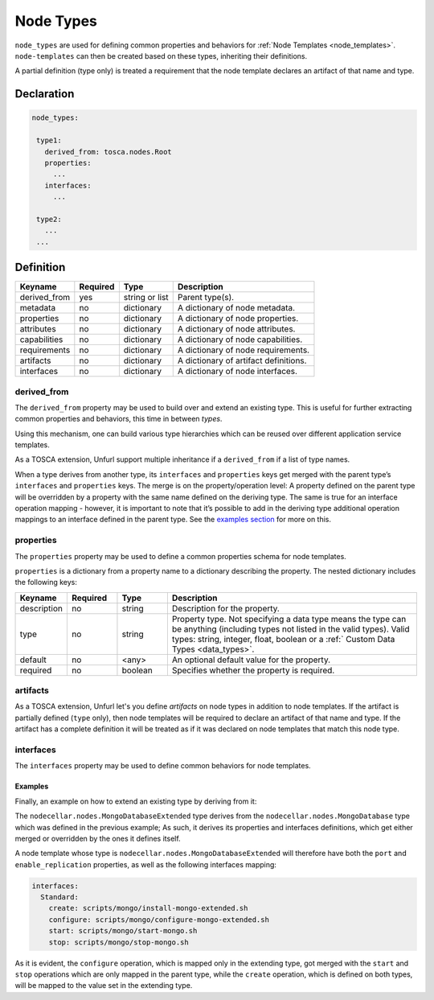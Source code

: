 .. _node_types:

Node Types
===========

``node_types`` are used for defining common properties and behaviors for :ref:`Node Templates <node_templates>`.
``node-templates`` can then be created based on these types, inheriting their definitions.

A partial definition (type only) is treated a requirement that the node template declares an artifact of that name and type.

Declaration
++++++++++++

.. code:: yaml

 node_types:

  type1:
    derived_from: tosca.nodes.Root
    properties:
      ...
    interfaces:
      ...

  type2:
    ...
  ...


Definition
++++++++++++

============ ======== ==============   =====================================
Keyname      Required Type             Description
============ ======== ==============   =====================================
derived_from yes      string or list   Parent type(s).
metadata     no       dictionary       A dictionary of node metadata.
properties   no       dictionary       A dictionary of node properties.
attributes   no       dictionary       A dictionary of node attributes.
capabilities no       dictionary       A dictionary of node capabilities.
requirements no       dictionary       A dictionary of node requirements.
artifacts    no       dictionary       A dictionary of artifact definitions.
interfaces   no       dictionary       A dictionary of node interfaces.
============ ======== ==============   =====================================

derived_from
------------

The ``derived_from`` property may be used to build over and extend an
existing type. This is useful for further extracting common properties
and behaviors, this time in between *types*.

Using this mechanism, one can build various type hierarchies which can
be reused over different application service templates.

As a TOSCA extension, Unfurl support multiple inheritance if a ``derived_from`` if a list of type names.

When a type derives from another type, its ``interfaces`` and
``properties`` keys get merged with the parent type’s ``interfaces`` and
``properties`` keys. The merge is on the property/operation level: A
property defined on the parent type will be overridden by a property
with the same name defined on the deriving type. The same is true for an
interface operation mapping - however, it is important to note that it’s
possible to add in the deriving type additional operation mappings to an
interface defined in the parent type. See the `examples
section <#examples>`__ for more on this.


properties
------------

The ``properties`` property may be used to define a common properties
schema for node templates.

``properties`` is a dictionary from a property name to a dictionary
describing the property. The nested dictionary includes the following
keys:

.. list-table::
   :widths: 10 10 10 50
   :header-rows: 1

   * - Keyname
     - Required
     - Type
     - Description
   * - description
     - no
     - string
     - Description for the property.
   * - type
     - no
     - string
     - Property type. Not specifying a data type means the type can be anything (including types not listed in the valid types). Valid types: string, integer, float, boolean or a :ref:` Custom Data Types <data_types>`.
   * - default
     - no
     - <any>
     - An optional default value for the property.
   * - required
     - no
     - boolean
     - Specifies whether the property is required.

artifacts
---------

As a TOSCA extension, Unfurl let's you define `artifacts` on node types in addition to node templates.
If the artifact is partially defined (``type`` only), then node templates will be required to declare an artifact of that name and type.
If the artifact has a complete definition it will be treated as if it was declared on node templates that match this node type.

interfaces
------------

The ``interfaces`` property may be used to define common behaviors for
node templates.

.. seealso::

 For more information, please refer to the :ref:`Interfaces<interfaces_spec>` section.


Examples
*********

.. tab-set-code::

  .. code:: yaml

    node_types:
      nodecellar.nodes.MongoDatabase:
        derived_from: tosca.nodes.DBMS
        properties:
          port:
            description: MongoDB port
            type: integer
        interfaces:
          Standard:
            create: scripts/mongo/install-mongo.sh
            start: scripts/mongo/start-mongo.sh
            stop: scripts/mongo/stop-mongo.sh

  .. literalinclude:: ./../examples/node-types-1.py
    :language: python


Finally, an example on how to extend an existing type by deriving from it:

.. tab-set-code::

  .. code:: yaml

    node_types:
      nodecellar.nodes.MongoDatabaseExtended:
        derived_from: nodecellar.nodes.MongoDatabase
        properties:
          enable_replication:
            description: MongoDB replication enabling flag
            type: boolean
            default: false
        interfaces:
          Standard:
            create: scripts/mongo/install-mongo-extended.sh
            configure: scripts/mongo/configure-mongo-extended.sh

  .. literalinclude:: ./../examples/node-types-2.py
    :language: python


The ``nodecellar.nodes.MongoDatabaseExtended`` type derives from the ``nodecellar.nodes.MongoDatabase`` type which was defined in the previous example; As such, it derives its properties and interfaces definitions, which get either merged or overridden by the ones it defines itself.

A node template whose type is ``nodecellar.nodes.MongoDatabaseExtended`` will therefore have both the ``port`` and ``enable_replication`` properties, as well as the following interfaces mapping:

.. code:: yaml

     interfaces:
       Standard:
         create: scripts/mongo/install-mongo-extended.sh
         configure: scripts/mongo/configure-mongo-extended.sh
         start: scripts/mongo/start-mongo.sh
         stop: scripts/mongo/stop-mongo.sh


As it is evident, the ``configure`` operation, which is mapped only in the extending type, got merged with the ``start`` and ``stop`` operations which are only mapped in the parent type, while the ``create`` operation, which is defined on both types, will be mapped to the value set in the extending type.

.. seealso:: For more information, refer to :tosca_spec2:`TOSCA Node Types Section <_Toc50125490>`
